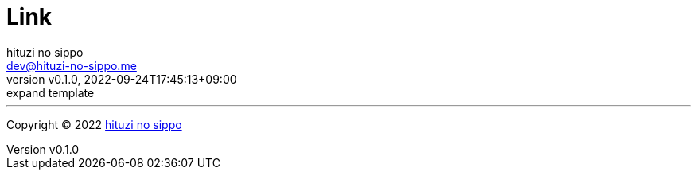 = Link
:author: hituzi no sippo
:email: dev@hituzi-no-sippo.me
:revnumber: v0.1.0
:revdate: 2022-09-24T17:45:13+09:00
:revremark: expand template
:description: Link
:copyright: Copyright (C) 2022 {author}
// Custom Attributes
:creation_date: 2022-09-24T17:45:13+09:00



'''

:author_link: link:https://github.com/hituzi-no-sippo[{author}^]
Copyright (C) 2022 {author_link}
